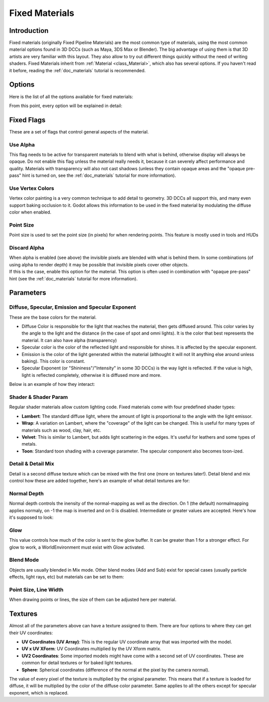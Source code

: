 .. _doc_fixed_materials:

Fixed Materials
===============

Introduction
------------

Fixed materials (originally Fixed Pipeline Materials) are the most
common type of materials, using the most common material options found
in 3D DCCs (such as Maya, 3DS Max or Blender). The big advantage of
using them is that 3D artists are very familiar with this layout. They
also allow to try out different things quickly without the need of
writing shaders. Fixed Materials inherit from
:ref:`Material <class_Material>`,
which also has several options. If you haven't read it before, reading
the :ref:`doc_materials` tutorial is recommended.

Options
-------

Here is the list of all the options available for fixed materials:

.. image:: /img/fixed_materials.png

From this point, every option will be explained in detail:

Fixed Flags
-----------

These are a set of flags that control general aspects of the material.

Use Alpha
~~~~~~~~~

This flag needs to be active for transparent materials to blend with
what is behind, otherwise display will always be opaque. Do not enable
this flag unless the material really needs it, because it can severely
affect performance and quality. Materials with transparency will also
not cast shadows (unless they contain opaque areas and the "opaque
pre-pass" hint is turned on, see the :ref:`doc_materials` tutorial for more
information).

.. image:: /img/fixed_material_alpha.png

Use Vertex Colors
~~~~~~~~~~~~~~~~~

Vertex color painting is a very common technique to add detail to
geometry. 3D DCCs all support this, and many even support baking
occlusion to it. Godot allows this information to be used in the fixed
material by modulating the diffuse color when enabled.

.. image:: /img/fixed_material_vcols.png

Point Size
~~~~~~~~~~

Point size is used to set the point size (in pixels) for when rendering
points. This feature is mostly used in tools and HUDs

Discard Alpha
~~~~~~~~~~~~~

| When alpha is enabled (see above) the invisible pixels are blended
  with what is behind them. In some combinations (of using alpha to
  render depth) it may be possible that invisible pixels cover other
  objects.
| If this is the case, enable this option for the material. This option
  is often used in combination with "opaque pre-pass" hint (see the
  :ref:`doc_materials` tutorial for more information).

Parameters
----------

Diffuse, Specular, Emission and Specular Exponent
~~~~~~~~~~~~~~~~~~~~~~~~~~~~~~~~~~~~~~~~~~~~~~~~~

These are the base colors for the material.

-  Diffuse Color is responsible for the light that reaches the material,
   then gets diffused around. This color varies by the angle to the
   light and the distance (in the case of spot and omni lights). It is
   the color that best represents the material. It can also have alpha
   (transparency)
-  Specular color is the color of the reflected light and responsible
   for shines. It is affected by the specular exponent.
-  Emission is the color of the light generated within the material
   (althought it will not lit anything else around unless baking). This
   color is constant.
-  Specular Exponent (or "Shininess"/"Intensity" in some 3D DCCs) is the
   way light is reflected. If the value is high, light is reflected
   completely, otherwise it is diffused more and more.

Below is an example of how they interact:

.. image:: /img/fixed_material_colors.png

Shader & Shader Param
~~~~~~~~~~~~~~~~~~~~~

Regular shader materials allow custom lighting code. Fixed materials
come with four predefined shader types:

-  **Lambert**: The standard diffuse light, where the amount of light is
   proportional to the angle with the light emissor.
-  **Wrap**: A variation on Lambert, where the "coverage" of the light
   can be changed. This is useful for many types of materials such as
   wood, clay, hair, etc.
-  **Velvet**: This is similar to Lambert, but adds light scattering in
   the edges. It's useful for leathers and some types of metals.
-  **Toon**: Standard toon shading with a coverage parameter. The
   specular component also becomes toon-ized.

.. image:: /img/fixed_material_shader.png

Detail & Detail Mix
~~~~~~~~~~~~~~~~~~~

Detail is a second diffuse texture which can be mixed with the first one
(more on textures later!). Detail blend and mix control how these are
added together, here's an example of what detail textures are for:

.. image:: /img/fixed_material_detail.png

Normal Depth
~~~~~~~~~~~~

Normal depth controls the inensity of the normal-mapping as well as the
direction. On 1 (the default) normalmapping applies normaly, on -1 the
map is inverted and on 0 is disabled. Intermediate or greater values are
accepted. Here's how it's supposed to look:

.. image:: /img/fixed_material_normal_depth.png

Glow
~~~~

This value controls how much of the color is sent to the glow buffer. It
can be greater than 1 for a stronger effect. For glow to work, a
WorldEnvironment must exist with Glow activated.

.. image:: /img/fixed_material_glow.png

Blend Mode
~~~~~~~~~~

Objects are usually blended in Mix mode. Other blend modes (Add and Sub)
exist for special cases (usually particle effects, light rays, etc) but
materials can be set to them:

.. image:: /img/fixed_material_blend.png

Point Size, Line Width
~~~~~~~~~~~~~~~~~~~~~~

When drawing points or lines, the size of them can be adjusted here per
material.

Textures
--------

Almost all of the parameters above can have a texture assigned to them.
There are four options to where they can get their UV coordinates:

-  **UV Coordinates (UV Array)**: This is the regular UV coordinate
   array that was imported with the model.
-  **UV x UV XForm**: UV Coordinates multiplied by the UV Xform matrix.
-  **UV2 Coordinates**: Some imported models might have come with a
   second set of UV coordinates. These are common for detail textures or
   for baked light textures.
-  **Sphere**: Spherical coordinates (difference of the normal at the
   pixel by the camera normal).

The value of every pixel of the texture is multiplied by the original
parameter. This means that if a texture is loaded for diffuse, it will
be multiplied by the color of the diffuse color parameter. Same applies
to all the others except for specular exponent, which is replaced.
